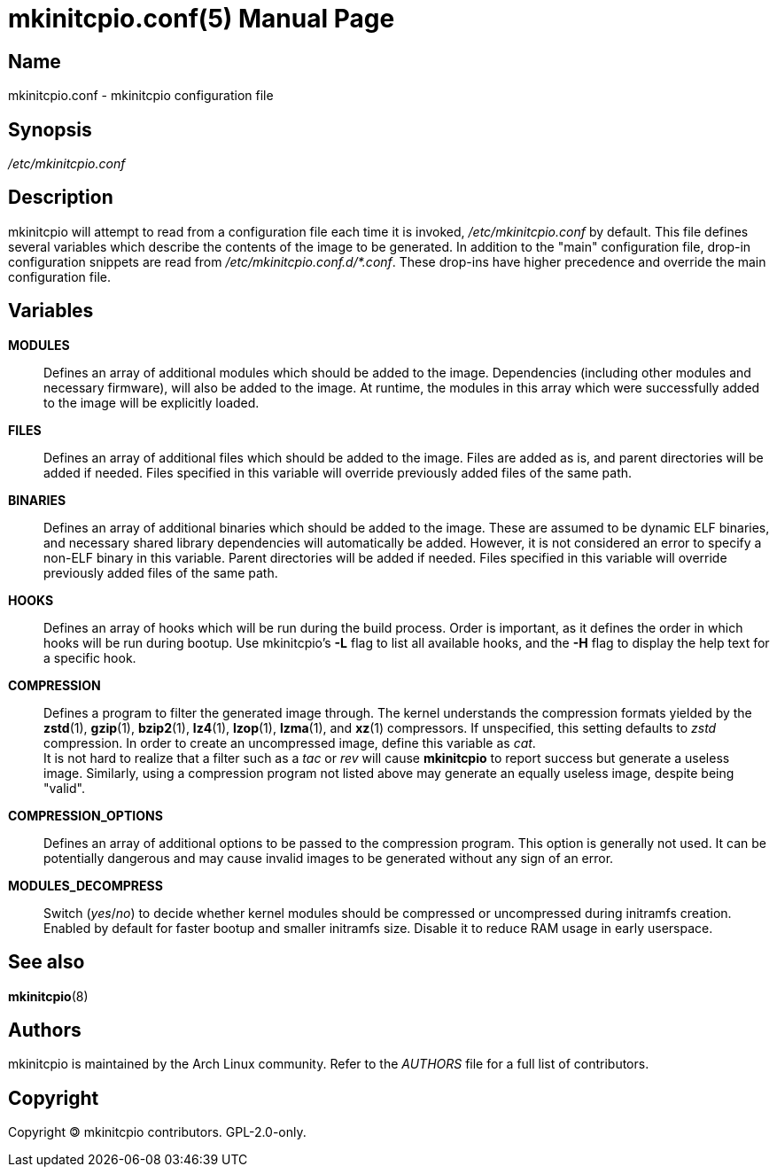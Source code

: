 ////
vim:set ts=4 sw=4 syntax=asciidoc noet:
SPDX-License-Identifier: GPL-2.0-only
////
:doctype: manpage
:manmanual: mkinitcpio manual

= mkinitcpio.conf(5)

== Name

mkinitcpio.conf - mkinitcpio configuration file

== Synopsis

_/etc/mkinitcpio.conf_

== Description

mkinitcpio will attempt to read from a configuration file each time it is
invoked, _/etc/mkinitcpio.conf_ by default. This file defines several variables
which describe the contents of the image to be generated. In addition to the "main"
configuration file, drop-in configuration snippets are read
from _/etc/mkinitcpio.conf.d/*.conf_. These drop-ins have higher precedence and
override the main configuration file.

== Variables

*MODULES*::
    Defines an array of additional modules which should be added to the image.
    Dependencies (including other modules and necessary firmware), will also be
    added to the image. At runtime, the modules in this array which were
    successfully added to the image will be explicitly loaded.

*FILES*::
    Defines an array of additional files which should be added to the image.
    Files are added as is, and parent directories will be added if needed. Files
    specified in this variable will override previously added files of the same
    path.

*BINARIES*::
    Defines an array of additional binaries which should be added to the
    image. These are assumed to be dynamic ELF binaries, and necessary shared
    library dependencies will automatically be added. However, it is not
    considered an error to specify a non-ELF binary in this variable. Parent
    directories will be added if needed. Files specified in this variable will
    override previously added files of the same path.

*HOOKS*::
    Defines an array of hooks which will be run during the build process.
    Order is important, as it defines the order in which hooks will be run
    during bootup. Use mkinitcpio's *-L* flag to list all available hooks,
    and the *-H* flag to display the help text for a specific hook.

*COMPRESSION*::
    Defines a program to filter the generated image through. The kernel
    understands the compression formats yielded by the *zstd*(1), *gzip*(1),
    *bzip2*(1), *lz4*(1), *lzop*(1), *lzma*(1), and *xz*(1) compressors. If
    unspecified, this setting defaults to _zstd_ compression. In order to create
    an uncompressed image, define this variable as _cat_.
     +
    It is not hard to realize that a filter such as a _tac_ or _rev_ will cause
    *mkinitcpio* to report success but generate a useless image. Similarly,
    using a compression program not listed above may generate an equally useless
    image, despite being "valid".

*COMPRESSION_OPTIONS*::
    Defines an array of additional options to be passed to the compression
    program. This option is generally not used. It can be potentially dangerous
    and may cause invalid images to be generated without any sign of an error.

*MODULES_DECOMPRESS*::
    Switch (_yes_/_no_) to decide whether kernel modules should be compressed or
    uncompressed during initramfs creation. Enabled by default for faster bootup
    and smaller initramfs size. Disable it to reduce RAM usage in early
    userspace.

== See also

*mkinitcpio*(8)

== Authors

mkinitcpio is maintained by the Arch Linux community. Refer to the _AUTHORS_
file for a full list of contributors.

== Copyright

Copyright 🄯 mkinitcpio contributors. GPL-2.0-only.
